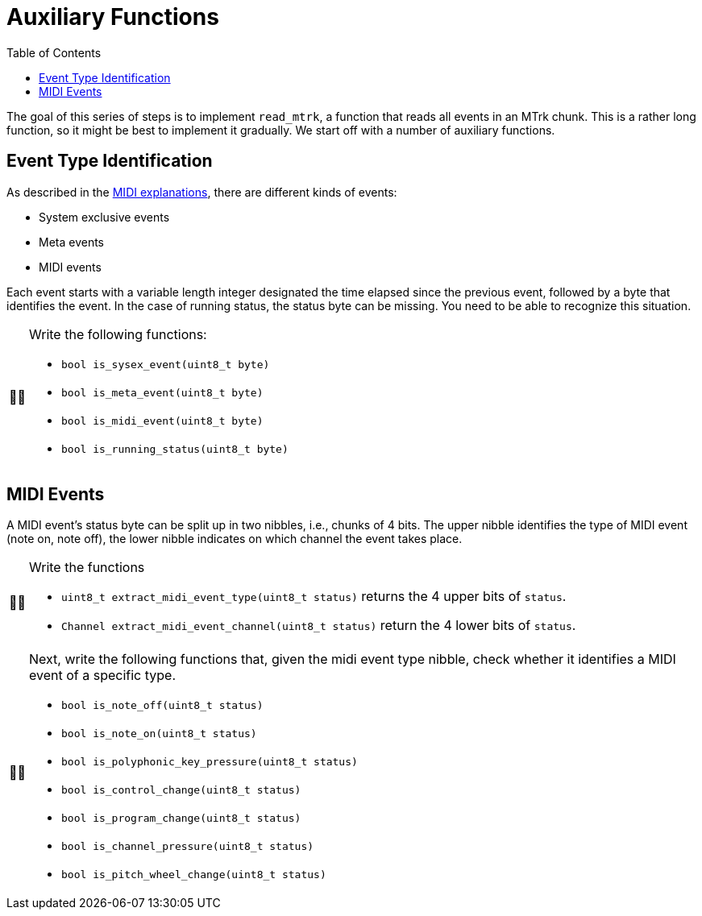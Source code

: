 :tip-caption: 💡
:note-caption: ℹ️
:important-caption: ⚠️
:task-caption: 👨‍🔧
:source-highlighter: rouge
:toc: left

= Auxiliary Functions

The goal of this series of steps is to implement `read_mtrk`, a function that reads all events in an MTrk chunk.
This is a rather long function, so it might be best to implement it gradually.
We start off with a number of auxiliary functions.

== Event Type Identification

As described in the <<../../../background-information/midi.asciidoc#mtrk,MIDI explanations>>, there are different kinds of events:

* System exclusive events
* Meta events
* MIDI events

Each event starts with a variable length integer designated the time elapsed since the previous event, followed by a byte that identifies the event.
In the case of running status, the status byte can be missing.
You need to be able to recognize this situation.

[NOTE,caption={task-caption}]
====
Write the following functions:

* `bool is_sysex_event(uint8_t byte)`
* `bool is_meta_event(uint8_t byte)`
* `bool is_midi_event(uint8_t byte)`
* `bool is_running_status(uint8_t byte)`
====

== MIDI Events

A MIDI event's status byte can be split up in two nibbles, i.e., chunks of 4 bits.
The upper nibble identifies the type of MIDI event (note on, note off), the lower nibble indicates on which channel the event takes place.

[NOTE,caption={task-caption}]
====
Write the functions

* `uint8_t extract_midi_event_type(uint8_t status)` returns the 4 upper bits of `status`.
* `Channel extract_midi_event_channel(uint8_t status)` return the 4 lower bits of `status`.
====

[NOTE,caption={task-caption}]
====
Next, write the following functions that, given the midi event type nibble, check whether it identifies a MIDI event of a specific type.

* `bool is_note_off(uint8_t status)`
* `bool is_note_on(uint8_t status)`
* `bool is_polyphonic_key_pressure(uint8_t status)`
* `bool is_control_change(uint8_t status)`
* `bool is_program_change(uint8_t status)`
* `bool is_channel_pressure(uint8_t status)`
* `bool is_pitch_wheel_change(uint8_t status)`
====
